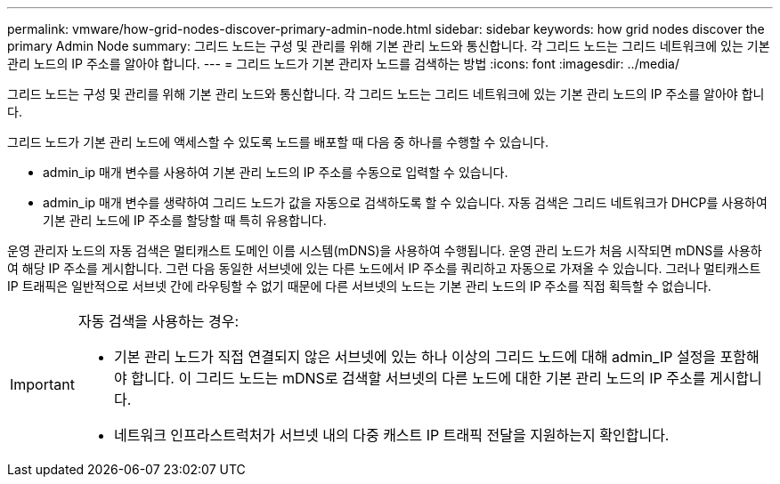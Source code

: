 ---
permalink: vmware/how-grid-nodes-discover-primary-admin-node.html 
sidebar: sidebar 
keywords: how grid nodes discover the primary Admin Node 
summary: 그리드 노드는 구성 및 관리를 위해 기본 관리 노드와 통신합니다. 각 그리드 노드는 그리드 네트워크에 있는 기본 관리 노드의 IP 주소를 알아야 합니다. 
---
= 그리드 노드가 기본 관리자 노드를 검색하는 방법
:icons: font
:imagesdir: ../media/


[role="lead"]
그리드 노드는 구성 및 관리를 위해 기본 관리 노드와 통신합니다. 각 그리드 노드는 그리드 네트워크에 있는 기본 관리 노드의 IP 주소를 알아야 합니다.

그리드 노드가 기본 관리 노드에 액세스할 수 있도록 노드를 배포할 때 다음 중 하나를 수행할 수 있습니다.

* admin_ip 매개 변수를 사용하여 기본 관리 노드의 IP 주소를 수동으로 입력할 수 있습니다.
* admin_ip 매개 변수를 생략하여 그리드 노드가 값을 자동으로 검색하도록 할 수 있습니다. 자동 검색은 그리드 네트워크가 DHCP를 사용하여 기본 관리 노드에 IP 주소를 할당할 때 특히 유용합니다.


운영 관리자 노드의 자동 검색은 멀티캐스트 도메인 이름 시스템(mDNS)을 사용하여 수행됩니다. 운영 관리 노드가 처음 시작되면 mDNS를 사용하여 해당 IP 주소를 게시합니다. 그런 다음 동일한 서브넷에 있는 다른 노드에서 IP 주소를 쿼리하고 자동으로 가져올 수 있습니다. 그러나 멀티캐스트 IP 트래픽은 일반적으로 서브넷 간에 라우팅할 수 없기 때문에 다른 서브넷의 노드는 기본 관리 노드의 IP 주소를 직접 획득할 수 없습니다.

[IMPORTANT]
====
자동 검색을 사용하는 경우:

* 기본 관리 노드가 직접 연결되지 않은 서브넷에 있는 하나 이상의 그리드 노드에 대해 admin_IP 설정을 포함해야 합니다. 이 그리드 노드는 mDNS로 검색할 서브넷의 다른 노드에 대한 기본 관리 노드의 IP 주소를 게시합니다.
* 네트워크 인프라스트럭처가 서브넷 내의 다중 캐스트 IP 트래픽 전달을 지원하는지 확인합니다.


====